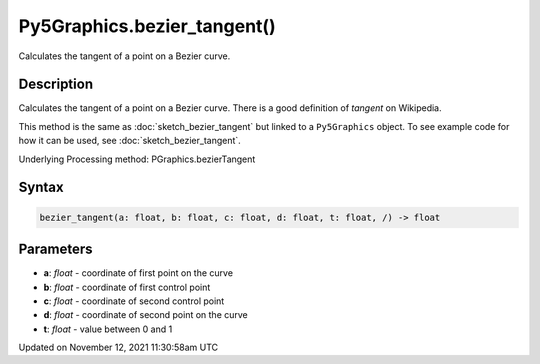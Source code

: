 Py5Graphics.bezier_tangent()
============================

Calculates the tangent of a point on a Bezier curve.

Description
-----------

Calculates the tangent of a point on a Bezier curve. There is a good definition of *tangent* on Wikipedia.

This method is the same as :doc:`sketch_bezier_tangent` but linked to a ``Py5Graphics`` object. To see example code for how it can be used, see :doc:`sketch_bezier_tangent`.

Underlying Processing method: PGraphics.bezierTangent

Syntax
------

.. code:: python

    bezier_tangent(a: float, b: float, c: float, d: float, t: float, /) -> float

Parameters
----------

* **a**: `float` - coordinate of first point on the curve
* **b**: `float` - coordinate of first control point
* **c**: `float` - coordinate of second control point
* **d**: `float` - coordinate of second point on the curve
* **t**: `float` - value between 0 and 1


Updated on November 12, 2021 11:30:58am UTC

